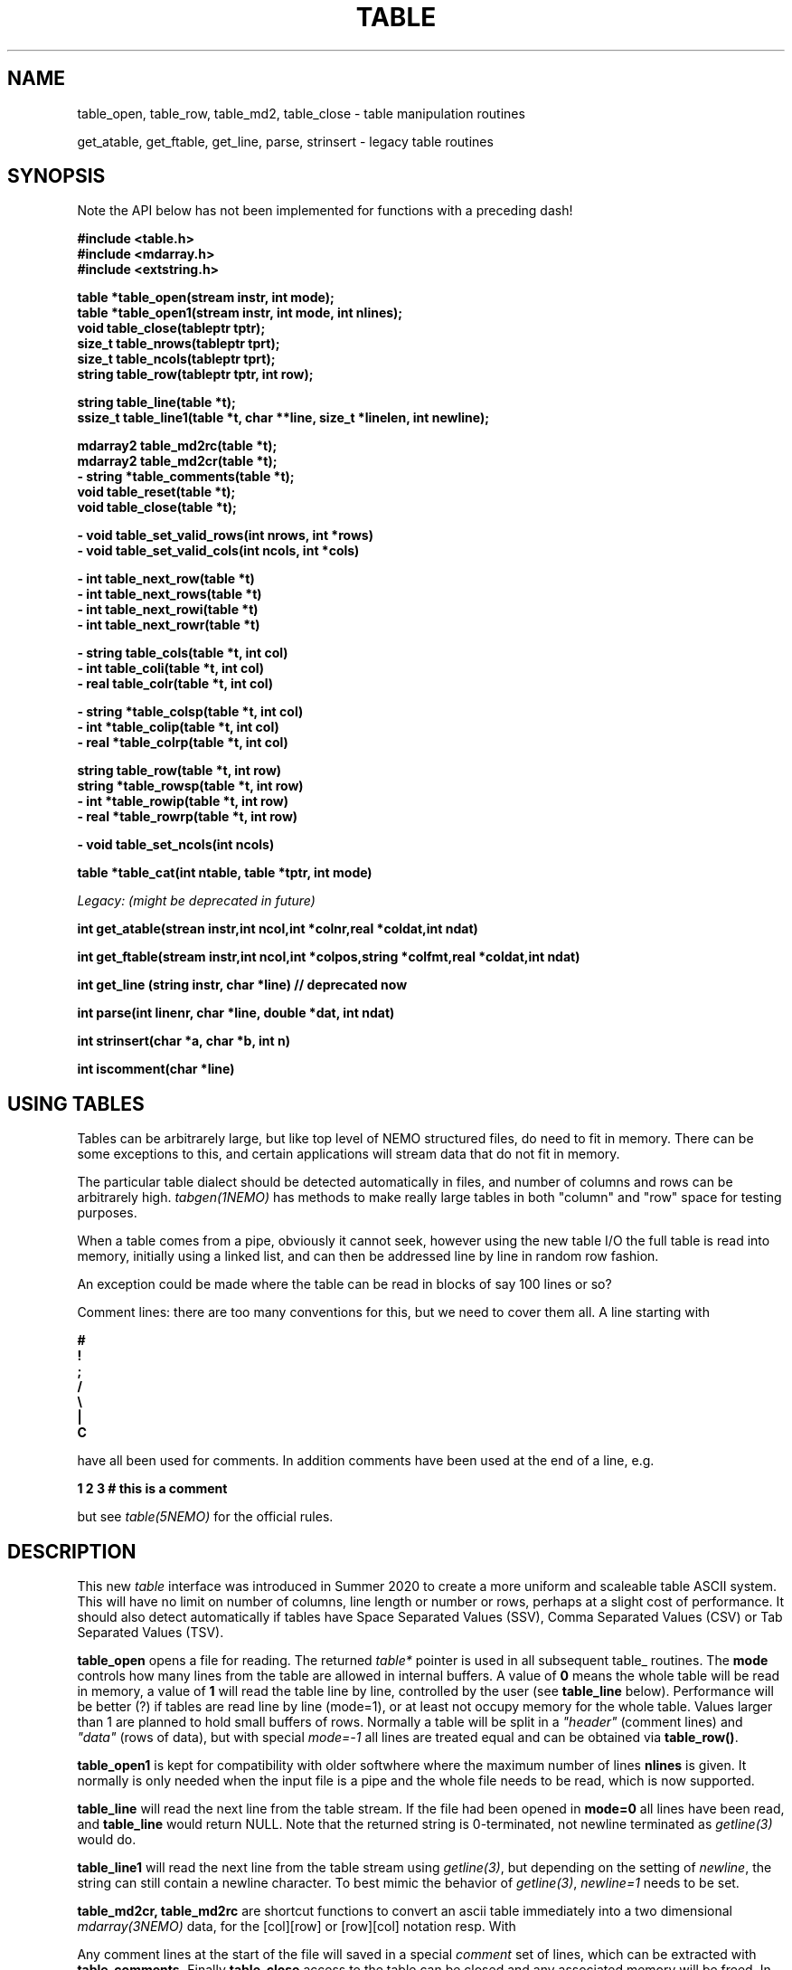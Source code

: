 .TH TABLE 3NEMO "5 May 2022"

.SH "NAME"
table_open, table_row, table_md2, table_close - table manipulation routines
.PP
get_atable, get_ftable, get_line, parse, strinsert \- legacy table routines

.SH "SYNOPSIS"
Note the API below has not been implemented for functions with a preceding dash!

.nf
.B #include <table.h>
.B #include <mdarray.h>
.B #include <extstring.h>
.PP
.B table  *table_open(stream instr, int mode);
.B table  *table_open1(stream instr, int mode, int nlines);
.B void    table_close(tableptr tptr);
.B size_t  table_nrows(tableptr tprt);
.B size_t  table_ncols(tableptr tprt);
.B string  table_row(tableptr tptr, int row);
.PP

.B string table_line(table *t);
.B ssize_t table_line1(table *t, char **line, size_t *linelen, int newline);
.PP
.B mdarray2 table_md2rc(table *t);
.B mdarray2 table_md2cr(table *t);
.B - string *table_comments(table *t);
.B void table_reset(table *t);
.B void table_close(table *t);
.PP
.B - void table_set_valid_rows(int nrows, int *rows)
.B - void table_set_valid_cols(int ncols, int *cols)
.PP
.B - int table_next_row(table *t)   
.B - int table_next_rows(table *t)  
.B - int table_next_rowi(table *t)
.B - int table_next_rowr(table *t)
.PP
.B - string table_cols(table *t, int col)
.B - int  table_coli(table *t, int col)
.B - real table_colr(table *t, int col)
.PP
.B - string *table_colsp(table *t, int col) 
.B - int *table_colip(table *t, int col)
.B - real *table_colrp(table *t, int col)
.PP
.B string table_row(table *t, int row)
.B string *table_rowsp(table *t, int row)
.B - int *table_rowip(table *t, int row)
.B - real *table_rowrp(table *t, int row)
.PP
.B - void table_set_ncols(int ncols)
.PP
.B table *table_cat(int ntable, table *tptr, int mode)
.PP
.I Legacy: (might be deprecated in future)
.PP
.B int get_atable(strean instr,int ncol,int *colnr,real *coldat,int ndat)
.PP
.B int get_ftable(stream instr,int ncol,int *colpos,string *colfmt,real *coldat,int ndat) 
.PP
.B int get_line (string instr, char *line) // deprecated now
.PP
.B int parse(int linenr, char *line, double *dat, int ndat)
.PP
.B int strinsert(char *a, char *b, int n)
.PP
.B int iscomment(char *line)
.fi

.SH "USING TABLES"

Tables can be arbitrarely large, but like top level of NEMO structured files,
do need to fit in memory. There can be some exceptions to this,
and certain applications will stream data that do not fit in
memory.

.PP
The particular table dialect should be detected automatically in
files, and number of columns and rows can be arbitrarely high.
\fItabgen(1NEMO)\fP
has methods to make really large tables in both "column" and "row" space
for testing purposes.

.PP
When a table comes from a pipe, obviously it cannot seek, however
using the new table I/O the full table is read into memory, initially
using a linked list, and can then be addressed line by line in random
row fashion.

.PP
An exception could be made where the table can be read in blocks of say 100
lines or so?

.PP
Comment lines: there are too many conventions for this, but we need to cover
them all.   A line starting with
.nf

.B #
.B !
.B ;
.B /
.B \e
.B |
.B C

.fi
have all been used for comments.  In addition comments have been used
at the end of a line, e.g.
.nf

.B     1 2 3   # this is a comment

.fi
but see \fItable(5NEMO)\fP for the official rules.
     

.SH "DESCRIPTION"
This new \fItable\fP interface was introduced in Summer 2020 to create a more uniform and scaleable
table ASCII system. This will have no limit on number of columns, line length or number or rows,
perhaps at a slight cost of performance. It should also detect automatically if tables have
Space Separated Values (SSV), Comma Separated Values (CSV) or Tab Separated Values (TSV).
.PP
.B table_open
opens a file for reading. The returned \fItable*\fP pointer is used in all subsequent table_ routines.
The
.B mode
controls how many lines from the table are allowed in internal buffers. A value of \fB0\fP
means the whole table will be read in memory, a value of \fB1\fP will read the table line
by line, controlled by the user (see \fBtable_line\fP below). Performance will be better (?)
if tables are read line by line (mode=1), or at least not occupy memory for the whole table.
Values larger than 1 are planned to hold small buffers of rows. Normally a table will
be split in a \fI"header"\fP (comment lines) and \fI"data"\fP (rows of data), but
with special \fImode=-1\fP all lines are treated equal and can be obtained via
\fBtable_row()\fP.
.PP
.B table_open1
is kept for compatibility with older softwhere where the maximum number of lines
.B nlines
is given. 
It normally is only
needed when the input file is a pipe and the whole file needs to be read, which is now supported.
.PP
.B table_line
will read the next line from the table stream.  If the file had been opened in \fBmode=0\fP all
lines have been read,  and \fBtable_line\fP would return NULL. Note that the returned string
is 0-terminated, not newline terminated as \fIgetline(3)\fP would do.

.B table_line1
will read the next line from the table stream using \fIgetline(3)\fP, but depending on the setting of
\fInewline\fP, the string can still contain a newline character. To best mimic the behavior
of \fIgetline(3)\fP, \fInewline=1\fP needs to be set.

.PP
.B table_md2cr, table_md2rc
are shortcut functions to convert an ascii table immediately into a two dimensional \fImdarray(3NEMO)\fP
data, for the [col][row] or [row][col] notation resp.
With
.PP
Any comment lines at the start of the file will saved in a special
\fIcomment\fP set of lines, which can be extracted with
.B table_comments.
Finally
.B table_close
access to the table can be closed and any associated memory will be freed. In addition
.B table_reset
can be used to reset array access (more on that later), in the case it needs to be re-read.
For arrays that are processed in streaming mode (e.g. \fIfilename="-"\fP) this will result in an error.
.PP
Once a table has been fully read into memory,
.B table_nrows
returns the number of (data, i.e. non-comment) rows (assuming non-streaming), and 
.B table_ncols
the number of columns. By using
.B table_set_valid_rows
and/or
.B table_set_valid_cols
rows and/or columns can be selected for conversion, and this will also define the new value for
.I nrows
and
.I ncols.
When
.B table_reset
is called, these values are reset to their original value.
.PP
If the table is parsed line by line, some routines will not be accessible, since the table is not
in memory. 
.PP
Using
.B table_next_row
a new line can be read. This will return -1 upon end of file, 0 when the line is blank or contains
no data, though could contain comments (e.g. lines with # ! or ;), and 1 when a line
was read. No parsing will be done. If parsing is done, the line will be tokenized
in identical types (\fBs\fPtring, \fBi\fPnt or \fBr\fPeal), with resp.
.B table_next_rows
,
.B table_next_rowi,
or
.B table_next_rowr.
The last line is always stored internally, and a pointer to the string can be retrieved with
.B table_line
for more refined user parsing.
.PP
Depending on with which of the three types the line was parsed, column elements can be retrieved with
.B table_cols,
.B table_coli,
or
.B table_colr.
and if the whole table was available in memory, columns can also be retrieved in full via
.B table_colsp,
.B table_colip,
or
.B table_colrp
.PP
The currently parsed row can in full be retrieved with (again, depending on type)
.B table_rowsp,
.B table_rowip,
or
.B table_rowrp
where the row number is ignored if the table is parsed row by row.
.PP
Possible future routines are
.B table_set_ncols
to cover the case where a row can span multiple lines. By default each line is a row in the table.
.PP
Given a number of tables, the
.B table_cat
function will catenate them. mode=0 will catenate them \fIvertically\fP, i.e. append the rows, keeping the
same number of columns, whereas mode=1 will catenate them \fIhorizontally\fP, keeping the number of
rows, but increasing the number of columns. These are similar to the unix programs
\fIcat(1)\fP and \fIpaste(1)\fP resp. It is currently considered an error if the tables are
not conformant in size.

.PP
The original \fIlegacy table routines\fP remain available, though they should implement the new API,
as it better deals with tables of unknown size in a pipe.
.PP
Both \fIget_atable\fP
and \fIget_ftable\fP parse an ascii table, pointed by the \fIinstr\fP stream,
into \fIncol\fP columns and up to \fIndat\fP rows of \fBreal\fP numbers
into memory. The input table may contain comment lines, as well as columns
which are not numbers. Badly parsed lines are simply skipped.
Other common parameters to both routines 
are \fIcoldat, ncol\fP and \fIndat\fP:
\fIcoldat\fP is an array of \fIncol\fP pointers to 
previously allocated data, each of them \fIndat\fP \fBreal\fP elements.
The number of valid rows read is then returned. If this number is negative,
it means more data is available, but could not be read because 
\fIndat\fP was exhausted. Upon the next call \fIndat\fP must be set to
negative, to recover the last line read on the previous call, and continue
reading the table without missing a line. CAVEAT: this only works if
\fIinstr\fP has not changed. 
.PP
\fIget_atable\fP parses the table in free format.
\fIcolnr\fP an array of length \fIncol\fP
of the column numbers to read (1 being the first column),
If any of the \fIcolnr\fP is 0, it is 
interpreted as referring to the line number in the
original input file (including/excluding comment and empty lines), 
1 being the first line, and the
corresponding entry in \fIcoldat\fP is set as such.
Columns are separated by whitespace or commas.
.PP
\fIget_ftable\fP parses the table in fixed format.
\fIcolpos\fP is an array with 
positions in the rows to start reading (1 being the first position),
\fIcolfmt\fP an array of pointers to the format string
used to parse a \fBreal\fP number
(note \fBreal\fP normally requires \fI%lf\fP).
If any of the \fIcolpos\fP is 0, it is interpreted as referring to the line 
number in the
original input file (including comment lines), 1 being the first line, and the
corresponding entry in \fIcoldat\fP is set as such.
.PP
The \fIget_line(3)\fP gets the next line from a stream \fIinstr\fP, stored
into \fIline\fP. It returns the length of the string read, 0 if end of file.
This routine is deprecated, the standard \fIgetline(3)\fP should be used.
.PP
\fIparse\fP parses the character string in \fIline\fP into the double array
\fPdat\fP, which has at most \fIndat\fP entries. Parsing means that 
\fB%n\fP refers to column \fBn\fP in the character string (\fBn\fP must
be larger than 0. Also \fB%0\fP may be referenced, meaning the current
line number, to be entered in the argument \fIlinenr\fP.
.PP
\fIstrinsert\fP inserts the string \fIb\fP into \fIa\fP, replacing \fIn\fP
characters of \fIa\fP.
.PP
\fIiscomment\fP returns 1 if the line appears to be a comment
(starts with ';', '#', '!' or a blank/newline)

.SH "EXAMPLES"
Some examples drafted, based on the new API presented.
.PP
An example reading in a full table into a two dimensional mdarray2, and
adding 1 to each element:
.nf

    table *t = table_open(filename, 0);
    mdarray2 d2 = table_md2rc(t,0,0,0,0);
    table_close(t);
    ncols = table_ncols(t);
    nrows = table_nrows(t);
    
    for (int i=0; i<nrows; i++) 
      for (int j=0; j<ncols; j++)
        d2[i][j] += 1.0;             // d2[row][col]

.fi
Here is an example of reading the table line by line, without any parsing,
but removing comment lines. This can be done in line by line streaming mode,
not allocating space for the whole table, for which \fBmode=1\fP is needed:
.nf

    table *t = table_open(filename, 1);
    int nrows = 0;
    string s;
    
    while ( (s=table_line(t)) ) {
	if (iscomment(s)) continue;
        nrows++	
        printf("%s\\n", s);  
    }
    
    table_close(t);
    dprintf(0,"Read %d lines\\n",nrows);
    
.fi
Dealing (and preserving) comments while reading in the whole table:
.nf

    table *t = table_open1(filename, 0, 0);
    int nrows = table_nrows(t);
    int ncols = table_ncols(t);  // this triggers a column counter
    
    string *sp = table_comments(t);   // not implemented yet
    while (*sp)
      printf("%s\n",*sp++);

    for (int j=0; j<nrows; j++)
	real *rp = table_rowrp(t, j);
	for (int i=0; i<ncols; i++)
	    printf("%g ",rp[i]);
	printf("\n");

    table_close(t);

.fi

.SH "XSV"
An interesting package to deal with tables is the XSV program

.nf
cat AAPL.csv | xsv table | head -2
cat AAPL.csv | xsv slice -i 1 | xsv table
cat AAPL.csv | xsv slice -i 1 | xsv flatten
cat AAPL.csv | xsv count

.fi

.SH "PERFORMANCE"
Anecdotally comparing the table I/O routines with python can be found
in $NEMO/scripts/csh/tabstat.py, which seems to indicate the C code
is about 4 times faster than numpy.

.SH "DIAGNOSTICS"
Low-level catastrophies (eg, bad filenames, parsing errors, wrong delimiters)
generate messages via \fIerror(3NEMO)\fP.

.SH "SEE ALSO"
mdarray(3NEMO), nemoinp(3NEMO), burststring(3NEMO), fits(5NEMO), table(5NEMO)
.PP
.nf

https://github.com/BurntSushi/xsv
https://heasarc.gsfc.nasa.gov/docs/software/fitsio/c/c_user/cfitsio.html
https://www.gnu.org/software/gnuastro/manual/html_node/Tables.html
XSV:  https://github.com/BurntSushi/xsv

.fi

.SH "FILES"
.nf
.ta +2.0i
src/kernel/tab  	table.c 
.fi

.SH "AUTHOR"
Peter Teuben

.SH "UPDATE HISTORY"
.nf
.ta +1.5i +5.5i
xx-sep-88	V1.0 written	PJT
6-aug-92	documented get_Xtable functions  	PJT
1-sep-95	added iscomment()	PJT
12-jul-03	fixed reading large table bufferrng	PJT
aug-2020	designing new table system	Sathvik/PJT
5-may-2022	finalizing implementation of table2	PJT/Parker/Yuzhu
.fi
